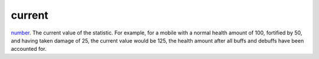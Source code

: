 current
====================================================================================================

`number`_. The current value of the statistic. For example, for a mobile with a normal health amount of 100, fortified by 50, and having taken damage of 25, the current value would be 125, the health amount after all buffs and debuffs have been accounted for.

.. _`number`: ../../../lua/type/number.html
